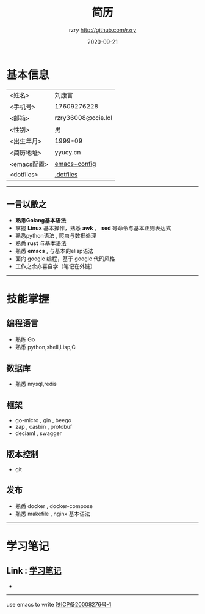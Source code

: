 #+TITLE:     简历
#+AUTHOR:    rzry http://github.com/rzry
#+EMAIL:     rzry36008@ccie.lol
#+DATE:      2020-09-21
#+LANGUAGE:  en
* 基本信息
  :PROPERTIES:
  :CATEGORY: 基本信息
  :END:
  | <姓名>      | 刘康言             |
  | <手机号>    | 17609276228        |
  | <邮箱>      | rzry36008@ccie.lol |
  | <性别>      | 男                 |
  | <出生年月>  | 1999-09            |
  | <简历地址>  | yyucy.cn           |
  | <emacs配置> | [[https://github.com/rzry/emacs-custom][emacs-config]]       |
  | <dotfiles>  | [[https://github.com/rzry/.dotfiles][.dotfiles]]          |
  |-------------+--------------------|
-----
** 一言以敝之
  - *熟悉Golang基本语法*
  - 掌握 *Linux* 基本操作，熟悉 *awk* ， *sed* 等命令与基本正则表达式
  - 熟悉python语法 , 爬虫与数据处理
  - 熟悉 *rust* 与基本语法
  - 熟悉 *emacs* , 与基本的elisp语法
  - 面向 google 编程，基于 google 代码风格
  - 工作之余亦喜自学（笔记在外链）
-----
* 技能掌握
  :PROPERTIES:
  :CATEGORY: 技能掌握
  :END:
** 编程语言
  - 熟练 Go
  - 熟悉 python,shell,Lisp,C
** 数据库
  - 熟悉 mysql,redis
** 框架
  - go-micro , gin , beego
  - zap , casbin , protobuf
  - deciaml , swagger
** 版本控制
  - git
** 发布
  - 熟悉 docker , docker-compose
  - 熟悉 makefile , nginx 基本语法
  -----
* 学习笔记
** Link : [[file:study.org][学习笔记]]

-
-------
#+begin_center
use emacs to write
[[https://beian.miit.gov.cn][陕ICP备20008276号-1]]

#+end_center
